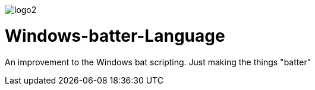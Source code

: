image::files/logo2.png[]

# Windows-batter-Language
An improvement to the Windows bat scripting. Just making the things "batter"
